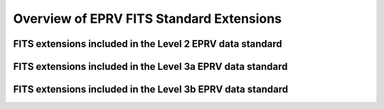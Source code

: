 

.. |missing| replace:: **TBD**

Overview of EPRV FITS Standard Extensions
*****************************************

FITS extensions included in the Level 2 EPRV data standard
==========================================================
.. csv-table:: "L2 FITS Extensions"
    :header-rows: 1
    :file: ../../core/models/config/L2-extensions.csv



FITS extensions included in the Level 3a EPRV data standard
===========================================================
.. csv-table:: "L3a FITS Extensions"
    :header-rows: 1
    :file: ../../core/models/config/L3a-extensions.csv



FITS extensions included in the Level 3b EPRV data standard
===========================================================
.. csv-table:: "L3b FITS Extensions"
    :header-rows: 1
    :file: ../../core/models/config/L3b-extensions.csv